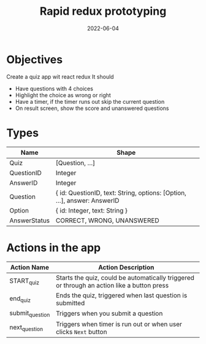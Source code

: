 #+title: Rapid redux prototyping
#+date: 2022-06-04 
#+draft: true
#+filetags: solution

* Objectives
  Create a quiz app wit react redux
  It should
  - Have questions with 4 choices
  - Highlight the choice as wrong or right
  - Have a timer, if the timer runs out skip the current question
  - On result screen, show the score and unanswered questions

* Types

  |--------------+--------------------------------------------------------------------------|
  | Name         | Shape                                                                    |
  |--------------+--------------------------------------------------------------------------|
  | Quiz         | [Question, ...]                                                          |
  | QuestionID   | Integer                                                                  |
  | AnswerID     | Integer                                                                  |
  | Question     | { id: QuestionID, text: String, options: [Option, ...], answer: AnswerID |
  | Option       | { id: Integer, text: String }                                            |
  | AnswerStatus | CORRECT, WRONG, UNANSWERED                                               |
  |--------------+--------------------------------------------------------------------------|


* Actions in the app
  |-----------------+--------------------------------------------------------------------------------------------|
  | Action Name     | Action Description                                                                         |
  |-----------------+--------------------------------------------------------------------------------------------|
  | START_quiz      | Starts the quiz, could be automatically triggered or through an action like a button press |
  | end_quiz        | Ends the quiz, triggered when last question is submitted                                   |
  | submit_question | Triggers when you submit a question                                                        |
  | next_question   | Triggers when timer is run out or when user clicks =Next= button                           |
  |-----------------+--------------------------------------------------------------------------------------------|

